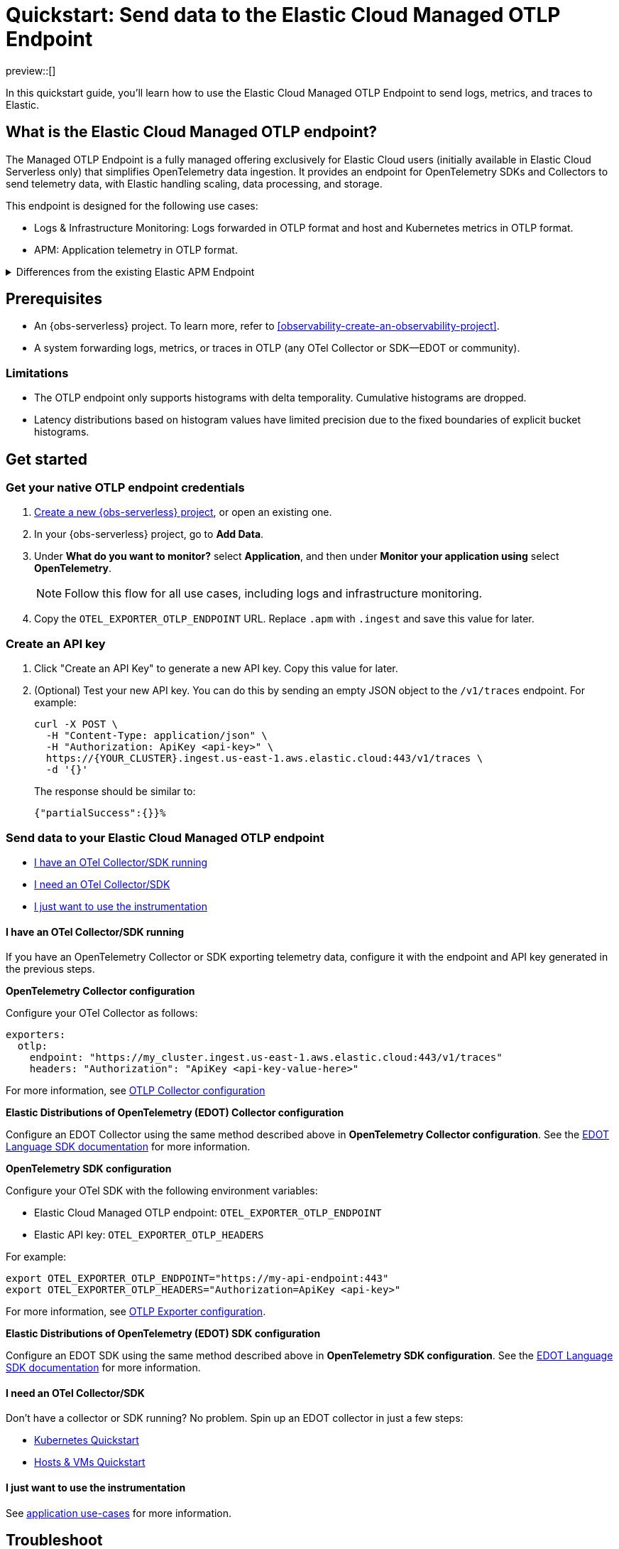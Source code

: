 [[collect-data-with-native-otlp]]
= Quickstart: Send data to the Elastic Cloud Managed OTLP Endpoint

preview::[]

In this quickstart guide, you'll learn how to use the Elastic Cloud Managed OTLP Endpoint to send logs, metrics, and traces to Elastic.

[discrete]
== What is the Elastic Cloud Managed OTLP endpoint?

The Managed OTLP Endpoint is a fully managed offering exclusively for Elastic Cloud users (initially available in Elastic Cloud Serverless only) that simplifies OpenTelemetry data ingestion. It provides an endpoint for OpenTelemetry SDKs and Collectors to send telemetry data, with Elastic handling scaling, data processing, and storage.

This endpoint is designed for the following use cases:

* Logs & Infrastructure Monitoring: Logs forwarded in OTLP format and host and Kubernetes metrics in OTLP format.
* APM: Application telemetry in OTLP format.

[%collapsible]
.Differences from the existing Elastic APM Endpoint
====
The Elastic Cloud Managed OTLP Endpoint ensures that OpenTelemetry data is stored without any schema translation, preserving both OpenTelemetry semantic conventions and resource attributes. It supports ingesting OTLP logs, metrics, and traces in a unified manner, ensuring consistent treatment across all telemetry data. This marks a significant improvement over the {observability-guide}/apm-open-telemetry.html[existing functionality], which primarily focuses on traces and the APM use case.
====

[discrete]
== Prerequisites

* An {obs-serverless} project. To learn more, refer to <<observability-create-an-observability-project>>.
* A system forwarding logs, metrics, or traces in OTLP (any OTel Collector or SDK—EDOT or community).

[discrete]
=== Limitations

* The OTLP endpoint only supports histograms with delta temporality. Cumulative histograms are dropped.
* Latency distributions based on histogram values have limited precision due to the fixed boundaries of explicit bucket histograms.

[discrete]
== Get started

[discrete]
=== Get your native OTLP endpoint credentials

. <<observability-create-an-observability-project,Create a new {obs-serverless} project>>, or open an existing one.

. In your {obs-serverless} project, go to **Add Data**.

. Under **What do you want to monitor?** select **Application**, and then under **Monitor your application using** select **OpenTelemetry**.
+
NOTE: Follow this flow for all use cases, including logs and infrastructure monitoring.

. Copy the `OTEL_EXPORTER_OTLP_ENDPOINT` URL. Replace `.apm` with `.ingest` and save this value for later.

[discrete]
=== Create an API key

. Click "Create an API Key" to generate a new API key. Copy this value for later.
. (Optional) Test your new API key. You can do this by sending an empty JSON object to the `/v1/traces` endpoint. For example:
+
[source,bash]
----
curl -X POST \
  -H "Content-Type: application/json" \
  -H "Authorization: ApiKey <api-key>" \
  https://{YOUR_CLUSTER}.ingest.us-east-1.aws.elastic.cloud:443/v1/traces \
  -d '{}'
----
+
The response should be similar to:
+
[source,txt]
----
{"partialSuccess":{}}%  
----

[discrete]
=== Send data to your Elastic Cloud Managed OTLP endpoint

* <<otel-sdk-running>>
* <<no-sdk-running>>
* <<instrumentation-please>>

[discrete]
[[otel-sdk-running]]
==== I have an OTel Collector/SDK running

If you have an OpenTelemetry Collector or SDK exporting telemetry data,
configure it with the endpoint and API key generated in the previous steps.

**OpenTelemetry Collector configuration**

Configure your OTel Collector as follows:

[source,yaml]
----
exporters:
  otlp:
    endpoint: "https://my_cluster.ingest.us-east-1.aws.elastic.cloud:443/v1/traces"
    headers: "Authorization": "ApiKey <api-key-value-here>"
----

For more information, see
https://opentelemetry.io/docs/collector/configuration/[OTLP Collector configuration]

**Elastic Distributions of OpenTelemetry (EDOT) Collector configuration**

Configure an EDOT Collector using the same method described above in **OpenTelemetry Collector configuration**.
See the https://elastic.github.io/opentelemetry/edot-collector/index.html[EDOT Language SDK documentation] for more information.

**OpenTelemetry SDK configuration**

Configure your OTel SDK with the following environment variables:

* Elastic Cloud Managed OTLP endpoint: `OTEL_EXPORTER_OTLP_ENDPOINT` 
* Elastic API key: `OTEL_EXPORTER_OTLP_HEADERS`

For example:

[source,terminal]
----
export OTEL_EXPORTER_OTLP_ENDPOINT="https://my-api-endpoint:443"
export OTEL_EXPORTER_OTLP_HEADERS="Authorization=ApiKey <api-key>"
----

For more information, see
https://opentelemetry.io/docs/languages/sdk-configuration/otlp-exporter/[OTLP Exporter configuration].

**Elastic Distributions of OpenTelemetry (EDOT) SDK configuration**

Configure an EDOT SDK using the same method described above in **OpenTelemetry SDK configuration**.
See the https://elastic.github.io/opentelemetry/edot-sdks/index.html[EDOT Language SDK documentation] for more information.

[discrete]
[[no-sdk-running]]
==== I need an OTel Collector/SDK

Don't have a collector or SDK running? No problem. Spin up an EDOT collector in just a few steps:

* https://elastic.github.io/opentelemetry/quickstart/serverless/k8s.html[Kubernetes Quickstart]
* https://elastic.github.io/opentelemetry/quickstart/serverless/hosts_vms.html[Hosts & VMs Quickstart]

// Commenting out Docker until the docs are ready
// * https://elastic.github.io/opentelemetry/quickstart/serverless/docker.html[Docker Quickstart]

[discrete]
[[instrumentation-please]]
==== I just want to use the instrumentation

See https://elastic.github.io/opentelemetry/use-cases/application/[application use-cases] for more information.

[discrete]
== Troubleshoot

**Api Key prefix not found**

The following error is due to an improperly formatted API key:

[source,terminal]
----
Exporting failed. Dropping data.
{"kind": "exporter", "data_type": }
"Unauthenticated desc = ApiKey prefix not found"
----

You must format your API key as `"Authorization": "ApiKey <api-key-value-here>"` or `"Authorization=ApiKey <api-key>"` depending on whether you're using a collector or SDK. See <<otel-sdk-running>> for more information.

**Error: too many requests**

The Managed endpoint has per-project rate limits in place. If you hit this limit, reach out to our https://support.elastic.co[support team].

[discrete]
== Provide feedback

We love to hear from you!
Help improve the Elastic Cloud Managed OTLP Endpoint by sending us feedback in our https://discuss.elastic.co/c/apm[discussion forum] or https://elasticstack.slack.com/signup#/domain-signup[community Slack].

For EDOT collector feedback, please open an issue in the https://github.com/elastic/elastic-agent/issues[elastic-agent repository].

[discrete]
== What's next?

Visualize your OpenTelemetry data. Learn more in <<otlp-visualize>>.
